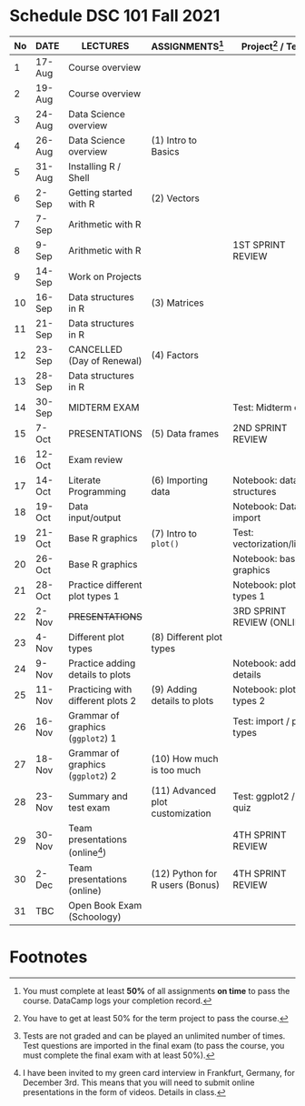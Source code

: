 #+options: toc:nil
* Schedule DSC 101 Fall 2021

   | No | DATE   | LECTURES                          | ASSIGNMENTS[fn:1]                | Project[fn:3] / Test[fn:2]  |
   |----+--------+-----------------------------------+----------------------------------+-----------------------------|
   |  1 | 17-Aug | Course overview                   |                                  |                             |
   |  2 | 19-Aug | Course overview                   |                                  |                             |
   |  3 | 24-Aug | Data Science overview             |                                  |                             |
   |  4 | 26-Aug | Data Science overview             | (1) Intro to Basics              |                             |
   |  5 | 31-Aug | Installing R / Shell              |                                  |                             |
   |  6 | 2-Sep  | Getting started with R            | (2) Vectors                      |                             |
   |  7 | 7-Sep  | Arithmetic with R                 |                                  |                             |
   |  8 | 9-Sep  | Arithmetic with R                 |                                  | 1ST SPRINT REVIEW           |
   |  9 | 14-Sep | Work on Projects                  |                                  |                             |
   | 10 | 16-Sep | Data structures in R              | (3) Matrices                     |                             |
   | 11 | 21-Sep | Data structures in R              |                                  |                             |
   | 12 | 23-Sep | CANCELLED (Day of Renewal)        | (4) Factors                      |                             |
   | 13 | 28-Sep | Data structures in R              |                                  |                             |
   | 14 | 30-Sep | MIDTERM EXAM                      |                                  | Test: Midterm exam          |
   | 15 | 7-Oct  | PRESENTATIONS                     | (5) Data frames                  | 2ND SPRINT REVIEW           |
   | 16 | 12-Oct | Exam review                       |                                  |                             |
   | 17 | 14-Oct | Literate Programming              | (6) Importing data               | Notebook: data structures   |
   | 18 | 19-Oct | Data input/output                 |                                  | Notebook: Data import       |
   | 19 | 21-Oct | Base R graphics                   | (7) Intro to ~plot()~            | Test: vectorization/litprog |
   | 20 | 26-Oct | Base R graphics                   |                                  | Notebook: base graphics     |
   | 21 | 28-Oct | Practice different plot types 1   |                                  | Notebook: plot types 1      |
   | 22 | 2-Nov  | +PRESENTATIONS+                   |                                  | 3RD SPRINT REVIEW (ONLINE)  |
   | 23 | 4-Nov  | Different plot types              | (8) Different plot types         |                             |
   | 24 | 9-Nov  | Practice adding details to plots  |                                  | Notebook: adding details    |
   | 25 | 11-Nov | Practicing with different plots 2 | (9) Adding details to plots      | Notebook: plot types 2      |
   | 26 | 16-Nov | Grammar of graphics (~ggplot2~) 1 |                                  | Test: import / plot types   |
   | 27 | 18-Nov | Grammar of graphics (~ggplot2~) 2 | (10) How much is too much        |                             |
   | 28 | 23-Nov | Summary and test exam             | (11) Advanced plot customization | Test: ggplot2 / Exit quiz   |
   | 29 | 30-Nov | Team presentations (online[fn:4]) |                                  | 4TH SPRINT REVIEW           |
   | 30 | 2-Dec  | Team presentations (online)       | (12) Python for R users (Bonus)  | 4TH SPRINT REVIEW           |
   | 31 | TBC    | Open Book Exam (Schoology)        |                                  |                             |

* Footnotes

[fn:4]I have been invited to my green card interview in Frankfurt,
Germany, for December 3rd. This means that you will need to submit
online presentations in the form of videos. Details in class.

[fn:3]You have to get at least 50% for the term project to pass the course.

[fn:2]Tests are not graded and can be played an unlimited number of
times. Test questions are imported in the final exam (to pass the
course, you must complete the final exam with at least 50%).

[fn:1]You must complete at least *50%* of all assignments *on time* to
pass the course. DataCamp logs your completion record.
